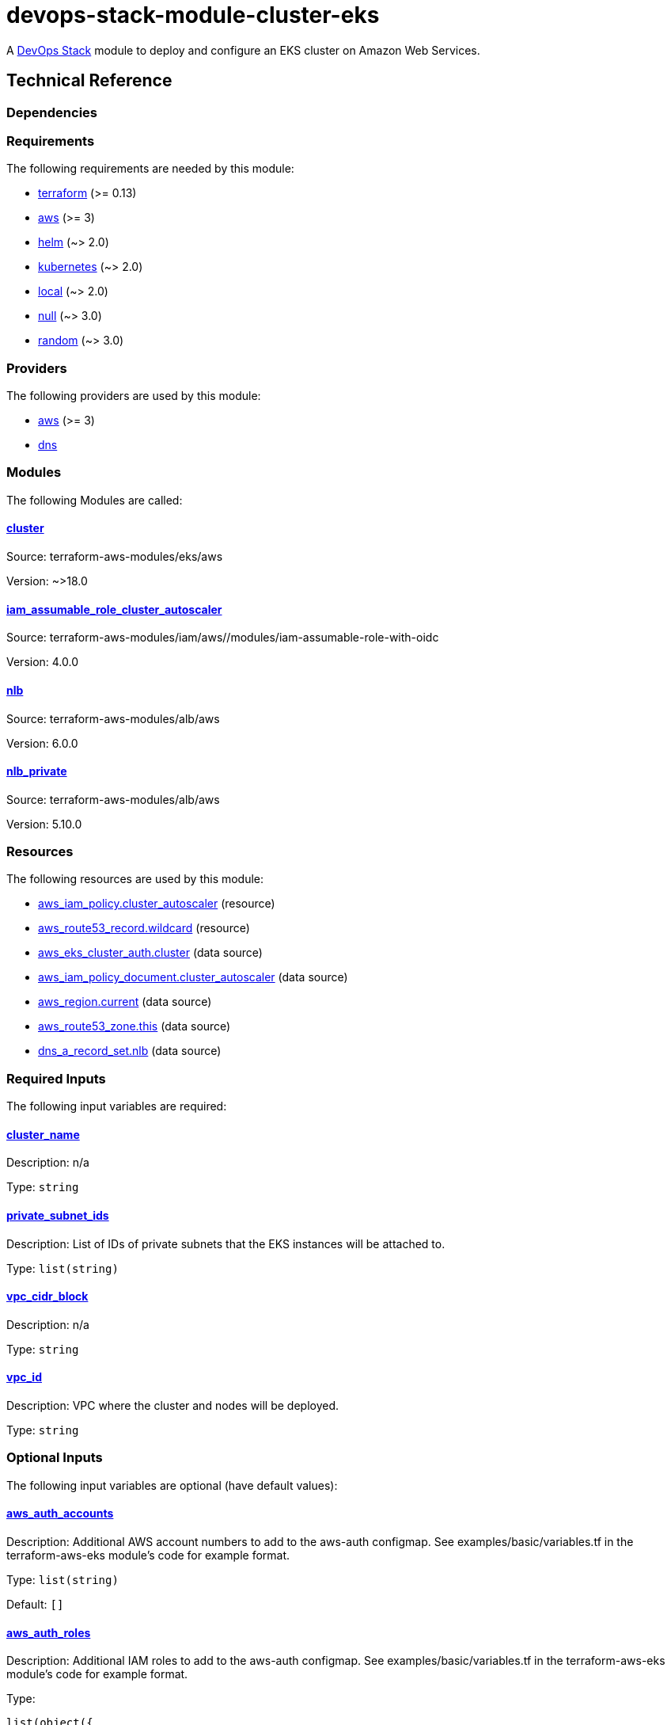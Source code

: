 = devops-stack-module-cluster-eks

A https://devops-stack.io/[DevOps Stack] module to deploy and configure an EKS cluster on Amazon Web Services.

== Technical Reference

=== Dependencies

// BEGIN_TF_DOCS
=== Requirements

The following requirements are needed by this module:

- [[requirement_terraform]] <<requirement_terraform,terraform>> (>= 0.13)

- [[requirement_aws]] <<requirement_aws,aws>> (>= 3)

- [[requirement_helm]] <<requirement_helm,helm>> (~> 2.0)

- [[requirement_kubernetes]] <<requirement_kubernetes,kubernetes>> (~> 2.0)

- [[requirement_local]] <<requirement_local,local>> (~> 2.0)

- [[requirement_null]] <<requirement_null,null>> (~> 3.0)

- [[requirement_random]] <<requirement_random,random>> (~> 3.0)

=== Providers

The following providers are used by this module:

- [[provider_aws]] <<provider_aws,aws>> (>= 3)

- [[provider_dns]] <<provider_dns,dns>>

=== Modules

The following Modules are called:

==== [[module_cluster]] <<module_cluster,cluster>>

Source: terraform-aws-modules/eks/aws

Version: ~>18.0

==== [[module_iam_assumable_role_cluster_autoscaler]] <<module_iam_assumable_role_cluster_autoscaler,iam_assumable_role_cluster_autoscaler>>

Source: terraform-aws-modules/iam/aws//modules/iam-assumable-role-with-oidc

Version: 4.0.0

==== [[module_nlb]] <<module_nlb,nlb>>

Source: terraform-aws-modules/alb/aws

Version: 6.0.0

==== [[module_nlb_private]] <<module_nlb_private,nlb_private>>

Source: terraform-aws-modules/alb/aws

Version: 5.10.0

=== Resources

The following resources are used by this module:

- https://registry.terraform.io/providers/hashicorp/aws/latest/docs/resources/iam_policy[aws_iam_policy.cluster_autoscaler] (resource)
- https://registry.terraform.io/providers/hashicorp/aws/latest/docs/resources/route53_record[aws_route53_record.wildcard] (resource)
- https://registry.terraform.io/providers/hashicorp/aws/latest/docs/data-sources/eks_cluster_auth[aws_eks_cluster_auth.cluster] (data source)
- https://registry.terraform.io/providers/hashicorp/aws/latest/docs/data-sources/iam_policy_document[aws_iam_policy_document.cluster_autoscaler] (data source)
- https://registry.terraform.io/providers/hashicorp/aws/latest/docs/data-sources/region[aws_region.current] (data source)
- https://registry.terraform.io/providers/hashicorp/aws/latest/docs/data-sources/route53_zone[aws_route53_zone.this] (data source)
- https://registry.terraform.io/providers/hashicorp/dns/latest/docs/data-sources/a_record_set[dns_a_record_set.nlb] (data source)

=== Required Inputs

The following input variables are required:

==== [[input_cluster_name]] <<input_cluster_name,cluster_name>>

Description: n/a

Type: `string`

==== [[input_private_subnet_ids]] <<input_private_subnet_ids,private_subnet_ids>>

Description: List of IDs of private subnets that the EKS instances will be attached to.

Type: `list(string)`

==== [[input_vpc_cidr_block]] <<input_vpc_cidr_block,vpc_cidr_block>>

Description: n/a

Type: `string`

==== [[input_vpc_id]] <<input_vpc_id,vpc_id>>

Description: VPC where the cluster and nodes will be deployed.

Type: `string`

=== Optional Inputs

The following input variables are optional (have default values):

==== [[input_aws_auth_accounts]] <<input_aws_auth_accounts,aws_auth_accounts>>

Description: Additional AWS account numbers to add to the aws-auth configmap. See examples/basic/variables.tf in the terraform-aws-eks module's code for example format.

Type: `list(string)`

Default: `[]`

==== [[input_aws_auth_roles]] <<input_aws_auth_roles,aws_auth_roles>>

Description: Additional IAM roles to add to the aws-auth configmap. See examples/basic/variables.tf in the terraform-aws-eks module's code for example format.

Type:
[source,hcl]
----
list(object({
    rolearn  = string
    username = string
    groups   = list(string)
  }))
----

Default: `[]`

==== [[input_aws_auth_users]] <<input_aws_auth_users,aws_auth_users>>

Description: Additional IAM users to add to the aws-auth configmap. See examples/basic/variables.tf in the terraform-aws-eks module's code for example format.

Type:
[source,hcl]
----
list(object({
    userarn  = string
    username = string
    groups   = list(string)
  }))
----

Default: `[]`

==== [[input_base_domain]] <<input_base_domain,base_domain>>

Description: The base domain used for Ingresses.

Type: `string`

Default: `null`

==== [[input_cluster_autoscaler_role_arn]] <<input_cluster_autoscaler_role_arn,cluster_autoscaler_role_arn>>

Description: Role ARN linked to the cluster autoscaler ServiceAccount

Type: `string`

Default: `""`

==== [[input_cluster_endpoint_public_access_cidrs]] <<input_cluster_endpoint_public_access_cidrs,cluster_endpoint_public_access_cidrs>>

Description: List of CIDR blocks which can access the Amazon EKS public API server endpoint.

Type: `list(string)`

Default:
[source,json]
----
[
  "0.0.0.0/0"
]
----

==== [[input_create_private_nlb]] <<input_create_private_nlb,create_private_nlb>>

Description: Whether to create an internal NLB attached the private subnets

Type: `bool`

Default: `false`

==== [[input_create_public_nlb]] <<input_create_public_nlb,create_public_nlb>>

Description: Whether to create an internet-facing NLB attached to the public subnets

Type: `bool`

Default: `true`

==== [[input_enable_cluster_autoscaler]] <<input_enable_cluster_autoscaler,enable_cluster_autoscaler>>

Description: Whether to setup a cluster autoscaler

Type: `bool`

Default: `false`

==== [[input_extra_lb_http_tcp_listeners]] <<input_extra_lb_http_tcp_listeners,extra_lb_http_tcp_listeners>>

Description: Additional load-balancer listeners

Type: `list(any)`

Default: `[]`

==== [[input_extra_lb_target_groups]] <<input_extra_lb_target_groups,extra_lb_target_groups>>

Description: Additional load-balancer target groups

Type: `list(any)`

Default: `[]`

==== [[input_kubernetes_version]] <<input_kubernetes_version,kubernetes_version>>

Description: Kubernetes version to use for the EKS cluster.

Type: `string`

Default: `"1.21"`

==== [[input_nlb_attached_node_groups]] <<input_nlb_attached_node_groups,nlb_attached_node_groups>>

Description: List of node_groups indexes that the NLB(s) should be attached to

Type: `list`

Default: `[]`

==== [[input_node_groups]] <<input_node_groups,node_groups>>

Description: A map of node group configurations to be created.

Type: `any`

Default: `{}`

==== [[input_public_subnet_ids]] <<input_public_subnet_ids,public_subnet_ids>>

Description: List of IDs of public subnets the public NLB will be attached to if enabled with 'create_public_nlb'.

Type: `list(string)`

Default: `[]`

=== Outputs

The following outputs are exported:

==== [[output_base_domain]] <<output_base_domain,base_domain>>

Description: n/a

==== [[output_cluster_id]] <<output_cluster_id,cluster_id>>

Description: The name/id of the EKS cluster. Will block on cluster creation until the cluster is really ready

==== [[output_cluster_name]] <<output_cluster_name,cluster_name>>

Description: n/a

==== [[output_cluster_oidc_issuer_url]] <<output_cluster_oidc_issuer_url,cluster_oidc_issuer_url>>

Description: The URL on the EKS cluster OIDC Issuer

==== [[output_kubernetes]] <<output_kubernetes,kubernetes>>

Description: n/a

==== [[output_kubernetes_cluster_ca_certificate]] <<output_kubernetes_cluster_ca_certificate,kubernetes_cluster_ca_certificate>>

Description: n/a

==== [[output_kubernetes_host]] <<output_kubernetes_host,kubernetes_host>>

Description: n/a

==== [[output_kubernetes_token]] <<output_kubernetes_token,kubernetes_token>>

Description: n/a

==== [[output_nlb_target_groups]] <<output_nlb_target_groups,nlb_target_groups>>

Description: n/a

==== [[output_node_groups]] <<output_node_groups,node_groups>>

Description: Security group ID attached to the EKS nodes.

==== [[output_node_security_group_id]] <<output_node_security_group_id,node_security_group_id>>

Description: n/a
// END_TF_DOCS

=== Reference in table format 

.Show tables
[%collapsible]
====
// BEGIN_TF_TABLES
= Requirements

[cols="a,a",options="header,autowidth"]
|===
|Name |Version
|[[requirement_terraform]] <<requirement_terraform,terraform>> |>= 0.13
|[[requirement_aws]] <<requirement_aws,aws>> |>= 3
|[[requirement_helm]] <<requirement_helm,helm>> |~> 2.0
|[[requirement_kubernetes]] <<requirement_kubernetes,kubernetes>> |~> 2.0
|[[requirement_local]] <<requirement_local,local>> |~> 2.0
|[[requirement_null]] <<requirement_null,null>> |~> 3.0
|[[requirement_random]] <<requirement_random,random>> |~> 3.0
|===

= Providers

[cols="a,a",options="header,autowidth"]
|===
|Name |Version
|[[provider_aws]] <<provider_aws,aws>> |>= 3
|[[provider_dns]] <<provider_dns,dns>> |n/a
|===

= Modules

[cols="a,a,a",options="header,autowidth"]
|===
|Name |Source |Version
|[[module_cluster]] <<module_cluster,cluster>> |terraform-aws-modules/eks/aws |~>18.0
|[[module_iam_assumable_role_cluster_autoscaler]] <<module_iam_assumable_role_cluster_autoscaler,iam_assumable_role_cluster_autoscaler>> |terraform-aws-modules/iam/aws//modules/iam-assumable-role-with-oidc |4.0.0
|[[module_nlb]] <<module_nlb,nlb>> |terraform-aws-modules/alb/aws |6.0.0
|[[module_nlb_private]] <<module_nlb_private,nlb_private>> |terraform-aws-modules/alb/aws |5.10.0
|===

= Resources

[cols="a,a",options="header,autowidth"]
|===
|Name |Type
|https://registry.terraform.io/providers/hashicorp/aws/latest/docs/resources/iam_policy[aws_iam_policy.cluster_autoscaler] |resource
|https://registry.terraform.io/providers/hashicorp/aws/latest/docs/resources/route53_record[aws_route53_record.wildcard] |resource
|https://registry.terraform.io/providers/hashicorp/aws/latest/docs/data-sources/eks_cluster_auth[aws_eks_cluster_auth.cluster] |data source
|https://registry.terraform.io/providers/hashicorp/aws/latest/docs/data-sources/iam_policy_document[aws_iam_policy_document.cluster_autoscaler] |data source
|https://registry.terraform.io/providers/hashicorp/aws/latest/docs/data-sources/region[aws_region.current] |data source
|https://registry.terraform.io/providers/hashicorp/aws/latest/docs/data-sources/route53_zone[aws_route53_zone.this] |data source
|https://registry.terraform.io/providers/hashicorp/dns/latest/docs/data-sources/a_record_set[dns_a_record_set.nlb] |data source
|===

= Inputs

[cols="a,a,a,a,a",options="header,autowidth"]
|===
|Name |Description |Type |Default |Required
|[[input_aws_auth_accounts]] <<input_aws_auth_accounts,aws_auth_accounts>>
|Additional AWS account numbers to add to the aws-auth configmap. See examples/basic/variables.tf in the terraform-aws-eks module's code for example format.
|`list(string)`
|`[]`
|no

|[[input_aws_auth_roles]] <<input_aws_auth_roles,aws_auth_roles>>
|Additional IAM roles to add to the aws-auth configmap. See examples/basic/variables.tf in the terraform-aws-eks module's code for example format.
|

[source]
----
list(object({
    rolearn  = string
    username = string
    groups   = list(string)
  }))
----

|`[]`
|no

|[[input_aws_auth_users]] <<input_aws_auth_users,aws_auth_users>>
|Additional IAM users to add to the aws-auth configmap. See examples/basic/variables.tf in the terraform-aws-eks module's code for example format.
|

[source]
----
list(object({
    userarn  = string
    username = string
    groups   = list(string)
  }))
----

|`[]`
|no

|[[input_base_domain]] <<input_base_domain,base_domain>>
|The base domain used for Ingresses.
|`string`
|`null`
|no

|[[input_cluster_autoscaler_role_arn]] <<input_cluster_autoscaler_role_arn,cluster_autoscaler_role_arn>>
|Role ARN linked to the cluster autoscaler ServiceAccount
|`string`
|`""`
|no

|[[input_cluster_endpoint_public_access_cidrs]] <<input_cluster_endpoint_public_access_cidrs,cluster_endpoint_public_access_cidrs>>
|List of CIDR blocks which can access the Amazon EKS public API server endpoint.
|`list(string)`
|

[source]
----
[
  "0.0.0.0/0"
]
----

|no

|[[input_cluster_name]] <<input_cluster_name,cluster_name>>
|n/a
|`string`
|n/a
|yes

|[[input_create_private_nlb]] <<input_create_private_nlb,create_private_nlb>>
|Whether to create an internal NLB attached the private subnets
|`bool`
|`false`
|no

|[[input_create_public_nlb]] <<input_create_public_nlb,create_public_nlb>>
|Whether to create an internet-facing NLB attached to the public subnets
|`bool`
|`true`
|no

|[[input_enable_cluster_autoscaler]] <<input_enable_cluster_autoscaler,enable_cluster_autoscaler>>
|Whether to setup a cluster autoscaler
|`bool`
|`false`
|no

|[[input_extra_lb_http_tcp_listeners]] <<input_extra_lb_http_tcp_listeners,extra_lb_http_tcp_listeners>>
|Additional load-balancer listeners
|`list(any)`
|`[]`
|no

|[[input_extra_lb_target_groups]] <<input_extra_lb_target_groups,extra_lb_target_groups>>
|Additional load-balancer target groups
|`list(any)`
|`[]`
|no

|[[input_kubernetes_version]] <<input_kubernetes_version,kubernetes_version>>
|Kubernetes version to use for the EKS cluster.
|`string`
|`"1.21"`
|no

|[[input_nlb_attached_node_groups]] <<input_nlb_attached_node_groups,nlb_attached_node_groups>>
|List of node_groups indexes that the NLB(s) should be attached to
|`list`
|`[]`
|no

|[[input_node_groups]] <<input_node_groups,node_groups>>
|A map of node group configurations to be created.
|`any`
|`{}`
|no

|[[input_private_subnet_ids]] <<input_private_subnet_ids,private_subnet_ids>>
|List of IDs of private subnets that the EKS instances will be attached to.
|`list(string)`
|n/a
|yes

|[[input_public_subnet_ids]] <<input_public_subnet_ids,public_subnet_ids>>
|List of IDs of public subnets the public NLB will be attached to if enabled with 'create_public_nlb'.
|`list(string)`
|`[]`
|no

|[[input_vpc_cidr_block]] <<input_vpc_cidr_block,vpc_cidr_block>>
|n/a
|`string`
|n/a
|yes

|[[input_vpc_id]] <<input_vpc_id,vpc_id>>
|VPC where the cluster and nodes will be deployed.
|`string`
|n/a
|yes

|===

= Outputs

[cols="a,a",options="header,autowidth"]
|===
|Name |Description
|[[output_base_domain]] <<output_base_domain,base_domain>> |n/a
|[[output_cluster_id]] <<output_cluster_id,cluster_id>> |The name/id of the EKS cluster. Will block on cluster creation until the cluster is really ready
|[[output_cluster_name]] <<output_cluster_name,cluster_name>> |n/a
|[[output_cluster_oidc_issuer_url]] <<output_cluster_oidc_issuer_url,cluster_oidc_issuer_url>> |The URL on the EKS cluster OIDC Issuer
|[[output_kubernetes]] <<output_kubernetes,kubernetes>> |n/a
|[[output_kubernetes_cluster_ca_certificate]] <<output_kubernetes_cluster_ca_certificate,kubernetes_cluster_ca_certificate>> |n/a
|[[output_kubernetes_host]] <<output_kubernetes_host,kubernetes_host>> |n/a
|[[output_kubernetes_token]] <<output_kubernetes_token,kubernetes_token>> |n/a
|[[output_nlb_target_groups]] <<output_nlb_target_groups,nlb_target_groups>> |n/a
|[[output_node_groups]] <<output_node_groups,node_groups>> |Security group ID attached to the EKS nodes.
|[[output_node_security_group_id]] <<output_node_security_group_id,node_security_group_id>> |n/a
|===
// END_TF_TABLES
====
